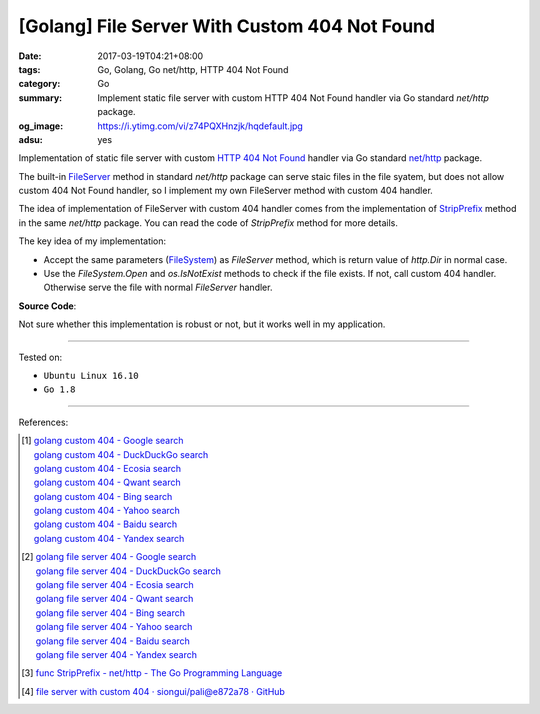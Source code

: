 [Golang] File Server With Custom 404 Not Found
##############################################

:date: 2017-03-19T04:21+08:00
:tags: Go, Golang, Go net/http, HTTP 404 Not Found
:category: Go
:summary: Implement static file server with custom HTTP 404 Not Found handler
          via Go standard *net/http* package.
:og_image: https://i.ytimg.com/vi/z74PQXHnzjk/hqdefault.jpg
:adsu: yes


Implementation of static file server with custom `HTTP 404 Not Found`_ handler
via Go standard `net/http`_ package.

The built-in FileServer_ method in standard *net/http* package can serve staic
files in the file syatem, but does not allow custom 404 Not Found handler, so I
implement my own FileServer method with custom 404 handler.

The idea of implementation of FileServer with custom 404 handler comes from the
implementation of StripPrefix_ method in the same *net/http* package. You can
read the code of *StripPrefix* method for more details.

The key idea of my implementation:

- Accept the same parameters (FileSystem_) as *FileServer* method, which is
  return value of *http.Dir* in normal case.
- Use the *FileSystem.Open* and *os.IsNotExist* methods to check if the file
  exists. If not, call custom 404 handler. Otherwise serve the file with normal
  *FileServer* handler.

.. adsu:: 2

**Source Code**:

.. show_github_file:: siongui userpages content/code/go/custom-404/server.go
.. adsu:: 3

Not sure whether this implementation is robust or not, but it works well in my
application.

----

Tested on:

- ``Ubuntu Linux 16.10``
- ``Go 1.8``

----

References:

.. [1] | `golang custom 404 - Google search <https://www.google.com/search?q=golang+custom+404>`_
       | `golang custom 404 - DuckDuckGo search <https://duckduckgo.com/?q=golang+custom+404>`_
       | `golang custom 404 - Ecosia search <https://www.ecosia.org/search?q=golang+custom+404>`_
       | `golang custom 404 - Qwant search <https://www.qwant.com/?q=golang+custom+404>`_
       | `golang custom 404 - Bing search <https://www.bing.com/search?q=golang+custom+404>`_
       | `golang custom 404 - Yahoo search <https://search.yahoo.com/search?p=golang+custom+404>`_
       | `golang custom 404 - Baidu search <https://www.baidu.com/s?wd=golang+custom+404>`_
       | `golang custom 404 - Yandex search <https://www.yandex.com/search/?text=golang+custom+404>`_

.. [2] | `golang file server 404 - Google search <https://www.google.com/search?q=golang+file+server+404>`_
       | `golang file server 404 - DuckDuckGo search <https://duckduckgo.com/?q=golang+file+server+404>`_
       | `golang file server 404 - Ecosia search <https://www.ecosia.org/search?q=golang+file+server+404>`_
       | `golang file server 404 - Qwant search <https://www.qwant.com/?q=golang+file+server+404>`_
       | `golang file server 404 - Bing search <https://www.bing.com/search?q=golang+file+server+404>`_
       | `golang file server 404 - Yahoo search <https://search.yahoo.com/search?p=golang+file+server+404>`_
       | `golang file server 404 - Baidu search <https://www.baidu.com/s?wd=golang+file+server+404>`_
       | `golang file server 404 - Yandex search <https://www.yandex.com/search/?text=golang+file+server+404>`_

.. [3] `func StripPrefix - net/http - The Go Programming Language <https://golang.org/pkg/net/http/#StripPrefix>`_
.. [4] `file server with custom 404 · siongui/pali@e872a78 · GitHub <https://github.com/siongui/pali/commit/e872a787647a3e0d7294c75d4ce28d6f9988b6ce>`_

.. _HTTP 404 not found: https://www.google.com/search?q=HTTP+404+not+found
.. _net/http: https://golang.org/pkg/net/http/
.. _FileServer: https://golang.org/pkg/net/http/#FileServer
.. _StripPrefix: https://golang.org/pkg/net/http/#StripPrefix
.. _FileSystem: https://golang.org/pkg/net/http/#FileSystem
